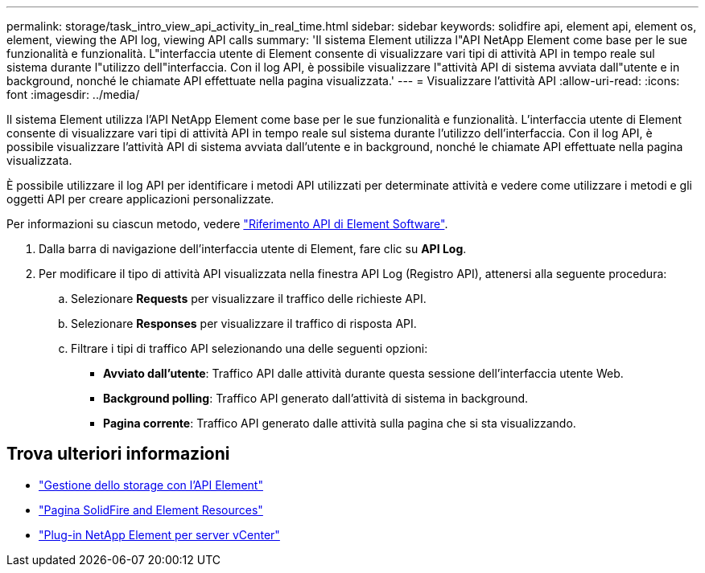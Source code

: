 ---
permalink: storage/task_intro_view_api_activity_in_real_time.html 
sidebar: sidebar 
keywords: solidfire api, element api, element os, element, viewing the API log, viewing API calls 
summary: 'Il sistema Element utilizza l"API NetApp Element come base per le sue funzionalità e funzionalità. L"interfaccia utente di Element consente di visualizzare vari tipi di attività API in tempo reale sul sistema durante l"utilizzo dell"interfaccia. Con il log API, è possibile visualizzare l"attività API di sistema avviata dall"utente e in background, nonché le chiamate API effettuate nella pagina visualizzata.' 
---
= Visualizzare l'attività API
:allow-uri-read: 
:icons: font
:imagesdir: ../media/


[role="lead"]
Il sistema Element utilizza l'API NetApp Element come base per le sue funzionalità e funzionalità. L'interfaccia utente di Element consente di visualizzare vari tipi di attività API in tempo reale sul sistema durante l'utilizzo dell'interfaccia. Con il log API, è possibile visualizzare l'attività API di sistema avviata dall'utente e in background, nonché le chiamate API effettuate nella pagina visualizzata.

È possibile utilizzare il log API per identificare i metodi API utilizzati per determinate attività e vedere come utilizzare i metodi e gli oggetti API per creare applicazioni personalizzate.

Per informazioni su ciascun metodo, vedere link:../api/index.html["Riferimento API di Element Software"].

. Dalla barra di navigazione dell'interfaccia utente di Element, fare clic su *API Log*.
. Per modificare il tipo di attività API visualizzata nella finestra API Log (Registro API), attenersi alla seguente procedura:
+
.. Selezionare *Requests* per visualizzare il traffico delle richieste API.
.. Selezionare *Responses* per visualizzare il traffico di risposta API.
.. Filtrare i tipi di traffico API selezionando una delle seguenti opzioni:
+
*** *Avviato dall'utente*: Traffico API dalle attività durante questa sessione dell'interfaccia utente Web.
*** *Background polling*: Traffico API generato dall'attività di sistema in background.
*** *Pagina corrente*: Traffico API generato dalle attività sulla pagina che si sta visualizzando.








== Trova ulteriori informazioni

* link:../api/index.html["Gestione dello storage con l'API Element"]
* https://www.netapp.com/data-storage/solidfire/documentation["Pagina SolidFire and Element Resources"^]
* https://docs.netapp.com/us-en/vcp/index.html["Plug-in NetApp Element per server vCenter"^]


